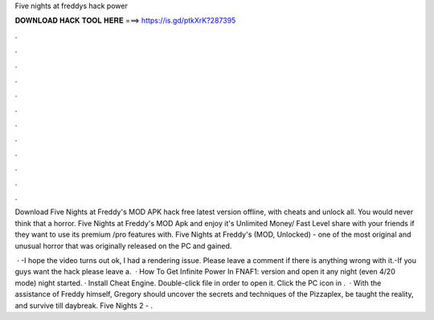 Five nights at freddys hack power



𝐃𝐎𝐖𝐍𝐋𝐎𝐀𝐃 𝐇𝐀𝐂𝐊 𝐓𝐎𝐎𝐋 𝐇𝐄𝐑𝐄 ===> https://is.gd/ptkXrK?287395



.



.



.



.



.



.



.



.



.



.



.



.

Download Five Nights at Freddy's MOD APK hack free latest version offline, with cheats and unlock all. You would never think that a horror. Five Nights at Freddy's MOD Apk and enjoy it's Unlimited Money/ Fast Level share with your friends if they want to use its premium /pro features with. Five Nights at Freddy's (MOD, Unlocked) - one of the most original and unusual horror that was originally released on the PC and gained.

 · -I hope the video turns out ok, I had a rendering issue. Please leave a comment if there is anything wrong with it.-If you guys want the hack please leave a.  · How To Get Infinite Power In FNAF1:  version and open it  any night (even 4/20 mode)  night started. · Install Cheat Engine. Double-click  file in order to open it. Click the PC icon in .  · With the assistance of Freddy himself, Gregory should uncover the secrets and techniques of the Pizzaplex, be taught the reality, and survive till daybreak. Five Nights 2 - .
